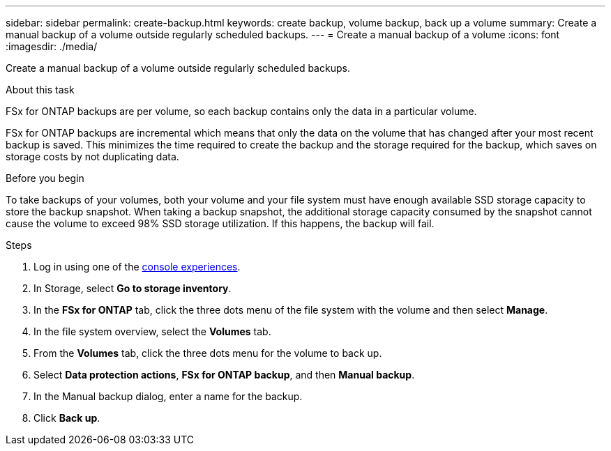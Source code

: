 ---
sidebar: sidebar
permalink: create-backup.html
keywords: create backup, volume backup, back up a volume
summary: Create a manual backup of a volume outside regularly scheduled backups.
---
= Create a manual backup of a volume
:icons: font
:imagesdir: ./media/

[.lead]
Create a manual backup of a volume outside regularly scheduled backups. 

.About this task

FSx for ONTAP backups are per volume, so each backup contains only the data in a particular volume. 

FSx for ONTAP backups are incremental which means that only the data on the volume that has changed after your most recent backup is saved. This minimizes the time required to create the backup and the storage required for the backup, which saves on storage costs by not duplicating data.

.Before you begin

To take backups of your volumes, both your volume and your file system must have enough available SSD storage capacity to store the backup snapshot. When taking a backup snapshot, the additional storage capacity consumed by the snapshot cannot cause the volume to exceed 98% SSD storage utilization. If this happens, the backup will fail.

.Steps
. Log in using one of the link:https://docs.netapp.com/us-en/workload-setup-admin/console-experiences.html[console experiences^].
. In Storage, select *Go to storage inventory*. 
. In the *FSx for ONTAP* tab, click the three dots menu of the file system with the volume and then select *Manage*.  
. In the file system overview, select the *Volumes* tab.
. From the *Volumes* tab, click the three dots menu for the volume to back up. 
. Select *Data protection actions*, *FSx for ONTAP backup*, and then *Manual backup*. 
. In the Manual backup dialog, enter a name for the backup. 
. Click *Back up*. 
